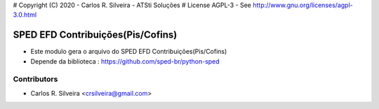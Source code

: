 # Copyright (C) 2020 - Carlos R. Silveira - ATSti Soluções
# License AGPL-3 - See http://www.gnu.org/licenses/agpl-3.0.html

SPED EFD Contribuições(Pis/Cofins)
=========================

* Este modulo gera o arquivo do SPED EFD Contribuições(Pis/Cofins)
* Depende da biblioteca : https://github.com/sped-br/python-sped

Contributors
------------

* Carlos R. Silveira <crsilveira@gmail.com>

